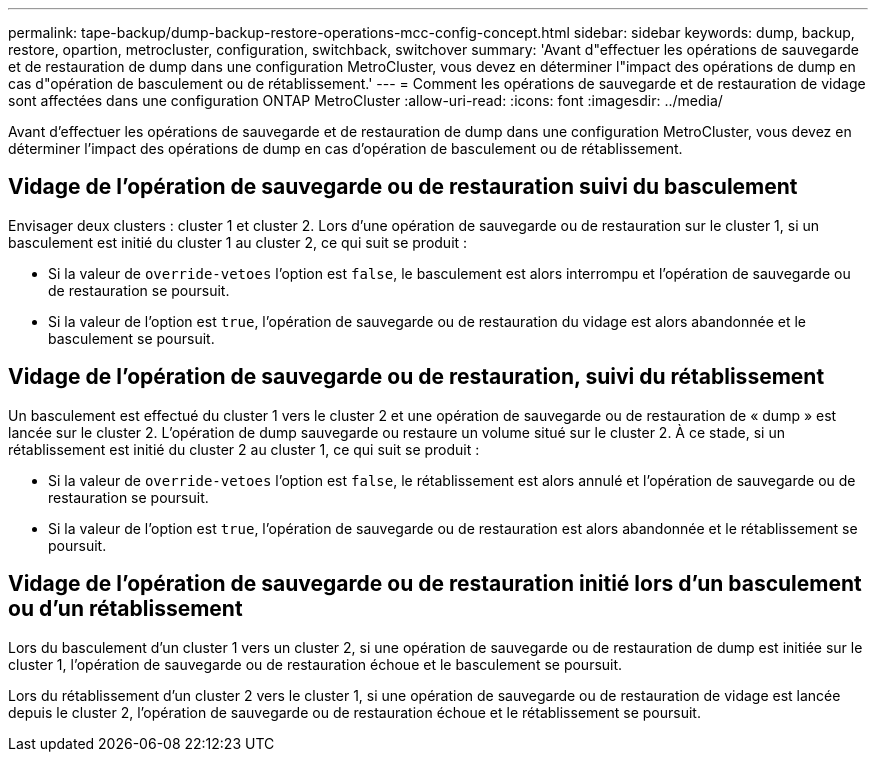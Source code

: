 ---
permalink: tape-backup/dump-backup-restore-operations-mcc-config-concept.html 
sidebar: sidebar 
keywords: dump, backup, restore, opartion, metrocluster, configuration, switchback, switchover 
summary: 'Avant d"effectuer les opérations de sauvegarde et de restauration de dump dans une configuration MetroCluster, vous devez en déterminer l"impact des opérations de dump en cas d"opération de basculement ou de rétablissement.' 
---
= Comment les opérations de sauvegarde et de restauration de vidage sont affectées dans une configuration ONTAP MetroCluster
:allow-uri-read: 
:icons: font
:imagesdir: ../media/


[role="lead"]
Avant d'effectuer les opérations de sauvegarde et de restauration de dump dans une configuration MetroCluster, vous devez en déterminer l'impact des opérations de dump en cas d'opération de basculement ou de rétablissement.



== Vidage de l'opération de sauvegarde ou de restauration suivi du basculement

Envisager deux clusters : cluster 1 et cluster 2. Lors d'une opération de sauvegarde ou de restauration sur le cluster 1, si un basculement est initié du cluster 1 au cluster 2, ce qui suit se produit :

* Si la valeur de `override-vetoes` l'option est `false`, le basculement est alors interrompu et l'opération de sauvegarde ou de restauration se poursuit.
* Si la valeur de l'option est `true`, l'opération de sauvegarde ou de restauration du vidage est alors abandonnée et le basculement se poursuit.




== Vidage de l'opération de sauvegarde ou de restauration, suivi du rétablissement

Un basculement est effectué du cluster 1 vers le cluster 2 et une opération de sauvegarde ou de restauration de « dump » est lancée sur le cluster 2. L'opération de dump sauvegarde ou restaure un volume situé sur le cluster 2. À ce stade, si un rétablissement est initié du cluster 2 au cluster 1, ce qui suit se produit :

* Si la valeur de `override-vetoes` l'option est `false`, le rétablissement est alors annulé et l'opération de sauvegarde ou de restauration se poursuit.
* Si la valeur de l'option est `true`, l'opération de sauvegarde ou de restauration est alors abandonnée et le rétablissement se poursuit.




== Vidage de l'opération de sauvegarde ou de restauration initié lors d'un basculement ou d'un rétablissement

Lors du basculement d'un cluster 1 vers un cluster 2, si une opération de sauvegarde ou de restauration de dump est initiée sur le cluster 1, l'opération de sauvegarde ou de restauration échoue et le basculement se poursuit.

Lors du rétablissement d'un cluster 2 vers le cluster 1, si une opération de sauvegarde ou de restauration de vidage est lancée depuis le cluster 2, l'opération de sauvegarde ou de restauration échoue et le rétablissement se poursuit.
